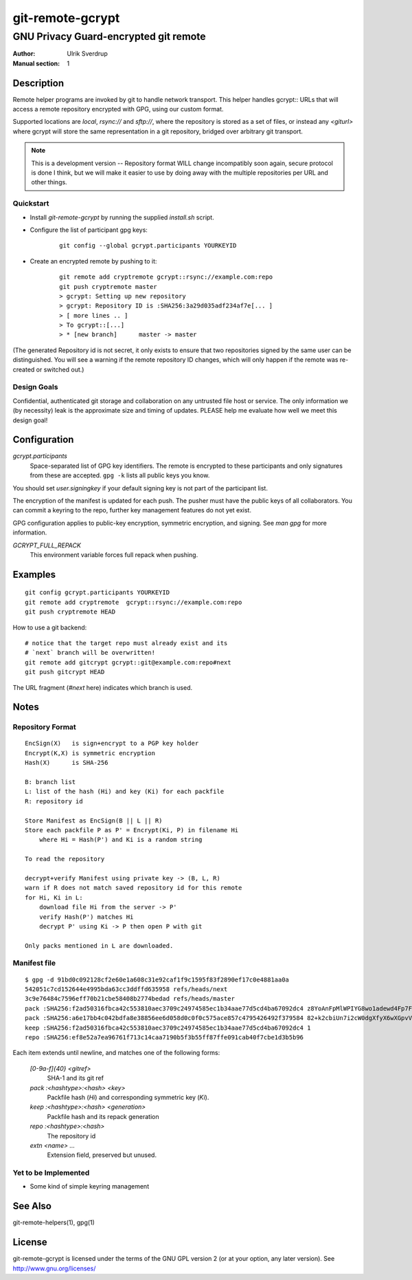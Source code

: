 =================
git-remote-gcrypt
=================

--------------------------------------
GNU Privacy Guard-encrypted git remote
--------------------------------------

:Author: Ulrik Sverdrup
:Manual section: 1

Description
===========

Remote helper programs are invoked by git to handle network transport.
This helper handles gcrypt:: URLs that will access a remote repository
encrypted with GPG, using our custom format.

Supported locations are `local`, `rsync://` and `sftp://`, where
the repository is stored as a set of files, or instead any `<giturl>`
where gcrypt will store the same representation in a git repository,
bridged over arbitrary git transport.

.. NOTE:: This is a development version -- Repository format WILL change
          incompatibly soon again, secure protocol is done I think, but
          we will make it easier to use by doing away with the multiple
          repositories per URL and other things.

Quickstart
..........

* Install `git-remote-gcrypt` by running the supplied `install.sh` script.

* Configure the list of participant gpg keys:

    ::

        git config --global gcrypt.participants YOURKEYID

* Create an encrypted remote by pushing to it:

    ::

        git remote add cryptremote gcrypt::rsync://example.com:repo
        git push cryptremote master
        > gcrypt: Setting up new repository
        > gcrypt: Repository ID is :SHA256:3a29d035adf234af7e[... ]
        > [ more lines .. ]
        > To gcrypt::[...]
        > * [new branch]      master -> master

(The generated Repository id is not secret, it only exists to ensure
that two repositories signed by the same user can be distinguished.
You will see a warning if the remote repository ID changes, which will
only happen if the remote was re-created or switched out.)

Design Goals
............

Confidential, authenticated git storage and collaboration on any
untrusted file host or service. The only information we (by necessity)
leak is the approximate size and timing of updates.  PLEASE help me
evaluate how well we meet this design goal!

Configuration
=============

*gcrypt.participants*
        Space-separated list of GPG key identifiers. The remote is
        encrypted to these participants and only signatures from these
        are accepted. ``gpg -k`` lists all public keys you know.

You should set *user.signingkey* if your default signing key is not part
of the participant list.

The encryption of the manifest is updated for each push. The pusher must
have the public keys of all collaborators.  You can commit a keyring to
the repo, further key management features do not yet exist.

GPG configuration applies to public-key encryption, symmetric
encryption, and signing. See `man gpg` for more information.

*GCRYPT_FULL_REPACK*
        This environment variable forces full repack when pushing.

Examples
========

::

    git config gcrypt.participants YOURKEYID
    git remote add cryptremote  gcrypt::rsync://example.com:repo
    git push cryptremote HEAD

How to use a git backend::

    # notice that the target repo must already exist and its
    # `next` branch will be overwritten!
    git remote add gitcrypt gcrypt::git@example.com:repo#next
    git push gitcrypt HEAD

The URL fragment (`#next` here) indicates which branch is used.

Notes
=====

Repository Format
.................

::

    EncSign(X)   is sign+encrypt to a PGP key holder
    Encrypt(K,X) is symmetric encryption
    Hash(X)      is SHA-256

    B: branch list
    L: list of the hash (Hi) and key (Ki) for each packfile
    R: repository id
    
    Store Manifest as EncSign(B || L || R)
    Store each packfile P as P' = Encrypt(Ki, P) in filename Hi
        where Hi = Hash(P') and Ki is a random string

    To read the repository

    decrypt+verify Manifest using private key -> (B, L, R)
    warn if R does not match saved repository id for this remote
    for Hi, Ki in L:
        download file Hi from the server -> P'
        verify Hash(P') matches Hi
        decrypt P' using Ki -> P then open P with git

    Only packs mentioned in L are downloaded.

Manifest file
.............

::

    $ gpg -d 91bd0c092128cf2e60e1a608c31e92caf1f9c1595f83f2890ef17c0e4881aa0a
    542051c7cd152644e4995bda63cc3ddffd635958 refs/heads/next
    3c9e76484c7596eff70b21cbe58408b2774bedad refs/heads/master
    pack :SHA256:f2ad50316fbca42c553810aec3709c24974585ec1b34aae77d5cd4ba67092dc4 z8YoAnFpMlWPIYG8wo1adewd4Fp7Fo3PkI2mND49P1qm
    pack :SHA256:a6e17bb4c042bdfa8e38856ee6d058d0c0f0c575ace857c4795426492f379584 82+k2cbiUn7i2cW0dgXfyX6wXGpvVaQGj5sF59Y8my5W
    keep :SHA256:f2ad50316fbca42c553810aec3709c24974585ec1b34aae77d5cd4ba67092dc4 1
    repo :SHA256:ef8e52a7ea96761f713c14caa7190b5f3b55ff87ffe091cab40f7cbe1d3b5b96

Each item extends until newline, and matches one of the following forms:

  `[0-9a-f]{40} <gitref>`
      SHA-1 and its git ref

  `pack :<hashtype>:<hash> <key>`
      Packfile hash (`Hi`) and corresponding symmetric key (`Ki`).

  `keep :<hashtype>:<hash> <generation>`
      Packfile hash and its repack generation

  `repo :<hashtype>:<hash>`
      The repository id

  `extn <name> ...`
      Extension field, preserved but unused.


Yet to be Implemented
.....................

+ Some kind of simple keyring management

See Also
========

git-remote-helpers(1), gpg(1)

License
=======

git-remote-gcrypt is licensed under the terms of the GNU GPL version 2
(or at your option, any later version). See http://www.gnu.org/licenses/


.. vim: ft=rst tw=72
.. this document generates a man page with rst2man

